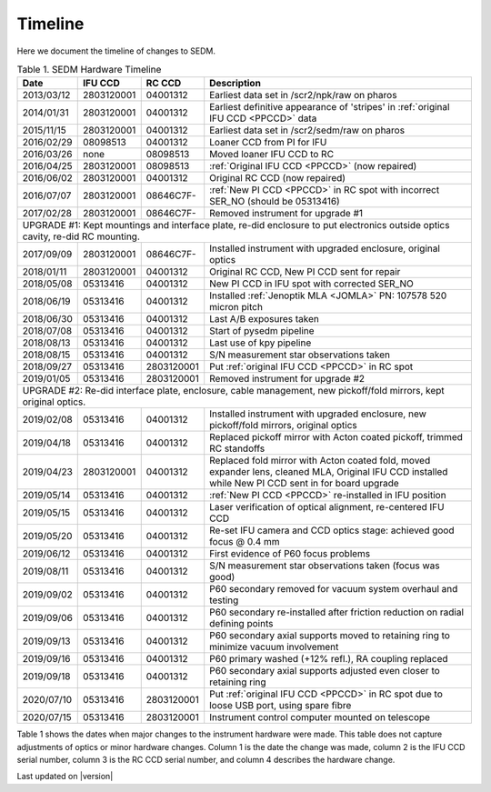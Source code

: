 
Timeline
========

Here we document the timeline of changes to SEDM.

.. table:: Table 1. SEDM Hardware Timeline

    +------------+------------+------------+-----------------------------------------------------------------------------------------+
    | Date       | IFU CCD    | RC CCD     | Description                                                                             |
    +============+============+============+=========================================================================================+
    | 2013/03/12 | 2803120001 | 04001312   | Earliest data set in /scr2/npk/raw on pharos                                            |
    +------------+------------+------------+-----------------------------------------------------------------------------------------+
    | 2014/01/31 | 2803120001 | 04001312   | Earliest definitive appearance of 'stripes' in :ref:`original IFU CCD <PPCCD>` data     |
    +------------+------------+------------+-----------------------------------------------------------------------------------------+
    | 2015/11/15 | 2803120001 | 04001312   | Earliest data set in /scr2/sedm/raw on pharos                                           |
    +------------+------------+------------+-----------------------------------------------------------------------------------------+
    | 2016/02/29 | 08098513   | 04001312   | Loaner CCD from PI for IFU                                                              |
    +------------+------------+------------+-----------------------------------------------------------------------------------------+
    | 2016/03/26 | none       | 08098513   | Moved loaner IFU CCD to RC                                                              |
    +------------+------------+------------+-----------------------------------------------------------------------------------------+
    | 2016/04/25 | 2803120001 | 08098513   | :ref:`Original IFU CCD <PPCCD>` (now repaired)                                          |
    +------------+------------+------------+-----------------------------------------------------------------------------------------+
    | 2016/06/02 | 2803120001 | 04001312   | Original RC CCD (now repaired)                                                          |
    +------------+------------+------------+-----------------------------------------------------------------------------------------+
    | 2016/07/07 | 2803120001 | 08646C7F-  | :ref:`New PI CCD <PPCCD>` in RC spot with incorrect SER_NO (should be 05313416)         |
    +------------+------------+------------+-----------------------------------------------------------------------------------------+
    | 2017/02/28 | 2803120001 | 08646C7F-  | Removed instrument for upgrade #1                                                       |
    +------------+------------+------------+-----------------------------------------------------------------------------------------+
    | UPGRADE #1: Kept mountings and interface plate, re-did enclosure to put electronics outside optics cavity, re-did RC mounting. |
    +------------+------------+------------+-----------------------------------------------------------------------------------------+
    | 2017/09/09 | 2803120001 | 08646C7F-  | Installed instrument with upgraded enclosure, original optics                           |
    +------------+------------+------------+-----------------------------------------------------------------------------------------+
    | 2018/01/11 | 2803120001 | 04001312   | Original RC CCD, New PI CCD sent for repair                                             |
    +------------+------------+------------+-----------------------------------------------------------------------------------------+
    | 2018/05/08 | 05313416   | 04001312   | New PI CCD in IFU spot with corrected SER_NO                                            |
    +------------+------------+------------+-----------------------------------------------------------------------------------------+
    | 2018/06/19 | 05313416   | 04001312   | Installed :ref:`Jenoptik MLA <JOMLA>` PN: 107578 520 micron pitch                       |
    +------------+------------+------------+-----------------------------------------------------------------------------------------+
    | 2018/06/30 | 05313416   | 04001312   | Last A/B exposures taken                                                                |
    +------------+------------+------------+-----------------------------------------------------------------------------------------+
    | 2018/07/08 | 05313416   | 04001312   | Start of pysedm pipeline                                                                |
    +------------+------------+------------+-----------------------------------------------------------------------------------------+
    | 2018/08/13 | 05313416   | 04001312   | Last use of kpy pipeline                                                                |
    +------------+------------+------------+-----------------------------------------------------------------------------------------+
    | 2018/08/15 | 05313416   | 04001312   | S/N measurement star observations taken                                                 |
    +------------+------------+------------+-----------------------------------------------------------------------------------------+
    | 2018/09/27 | 05313416   | 2803120001 | Put :ref:`original IFU CCD <PPCCD>` in RC spot                                          |
    +------------+------------+------------+-----------------------------------------------------------------------------------------+
    | 2019/01/05 | 05313416   | 2803120001 | Removed instrument for upgrade #2                                                       |
    +------------+------------+------------+-----------------------------------------------------------------------------------------+
    | UPGRADE #2: Re-did interface plate, enclosure, cable management, new pickoff/fold mirrors, kept original optics.               |
    +------------+------------+------------+-----------------------------------------------------------------------------------------+
    | 2019/02/08 | 05313416   | 04001312   | Installed instrument with upgraded enclosure, new pickoff/fold mirrors, original optics |
    +------------+------------+------------+-----------------------------------------------------------------------------------------+
    | 2019/04/18 | 05313416   | 04001312   | Replaced pickoff mirror with Acton coated pickoff, trimmed RC standoffs                 |
    +------------+------------+------------+-----------------------------------------------------------------------------------------+
    | 2019/04/23 | 2803120001 | 04001312   | Replaced fold mirror with Acton coated fold, moved expander lens, cleaned MLA,          |
    |            |            |            | Original IFU CCD installed while New PI CCD sent in for board upgrade                   |
    +------------+------------+------------+-----------------------------------------------------------------------------------------+
    | 2019/05/14 | 05313416   | 04001312   | :ref:`New PI CCD <PPCCD>` re-installed in IFU position                                  |
    +------------+------------+------------+-----------------------------------------------------------------------------------------+
    | 2019/05/15 | 05313416   | 04001312   | Laser verification of optical alignment, re-centered IFU CCD                            |
    +------------+------------+------------+-----------------------------------------------------------------------------------------+
    | 2019/05/20 | 05313416   | 04001312   | Re-set IFU camera and CCD optics stage: achieved good focus @ 0.4 mm                    |
    +------------+------------+------------+-----------------------------------------------------------------------------------------+
    | 2019/06/12 | 05313416   | 04001312   | First evidence of P60 focus problems                                                    |
    +------------+------------+------------+-----------------------------------------------------------------------------------------+
    | 2019/08/11 | 05313416   | 04001312   | S/N measurement star observations taken (focus was good)                                |
    +------------+------------+------------+-----------------------------------------------------------------------------------------+
    | 2019/09/02 | 05313416   | 04001312   | P60 secondary removed for vacuum system overhaul and testing                            |
    +------------+------------+------------+-----------------------------------------------------------------------------------------+
    | 2019/09/06 | 05313416   | 04001312   | P60 secondary re-installed after friction reduction on radial defining points           |
    +------------+------------+------------+-----------------------------------------------------------------------------------------+
    | 2019/09/13 | 05313416   | 04001312   | P60 secondary axial supports moved to retaining ring to minimize vacuum involvement     |
    +------------+------------+------------+-----------------------------------------------------------------------------------------+
    | 2019/09/16 | 05313416   | 04001312   | P60 primary washed (+12% refl.), RA coupling replaced                                   |
    +------------+------------+------------+-----------------------------------------------------------------------------------------+
    | 2019/09/18 | 05313416   | 04001312   | P60 secondary axial supports adjusted even closer to retaining ring                     |
    +------------+------------+------------+-----------------------------------------------------------------------------------------+
    | 2020/07/10 | 05313416   | 2803120001 | Put :ref:`original IFU CCD <PPCCD>` in RC spot due to loose USB port, using spare fibre |
    +------------+------------+------------+-----------------------------------------------------------------------------------------+
    | 2020/07/15 | 05313416   | 2803120001 | Instrument control computer mounted on telescope                                        |
    +------------+------------+------------+-----------------------------------------------------------------------------------------+

Table 1 shows the dates when major changes to the instrument hardware were made.
This table does not capture adjustments of optics or minor hardware changes.
Column 1 is the date the change was made, column 2 is the IFU CCD serial
number, column 3 is the RC CCD serial number, and column 4 describes the
hardware change.


Last updated on |version|
